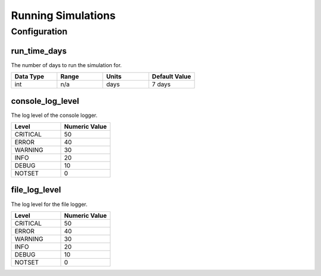 Running Simulations
===================

Configuration
-------------

run_time_days
_____________
The number of days to run the simulation for.

.. csv-table::
   :header: "Data Type", "Range", "Units", "Default Value"
   :widths: 40, 40, 40, 40

   int, n/a, days, 7 days

console_log_level
_________________
The log level of the console logger.

.. csv-table::
    :header: "Level", "Numeric Value"
    :widths: 40, 40

    CRITICAL, 50
    ERROR, 40
    WARNING, 30
    INFO, 20
    DEBUG, 10
    NOTSET, 0

file_log_level
_________________
The log level for the file logger.

.. csv-table::
    :header: "Level", "Numeric Value"
    :widths: 40, 40

    CRITICAL, 50
    ERROR, 40
    WARNING, 30
    INFO, 20
    DEBUG, 10
    NOTSET, 0
